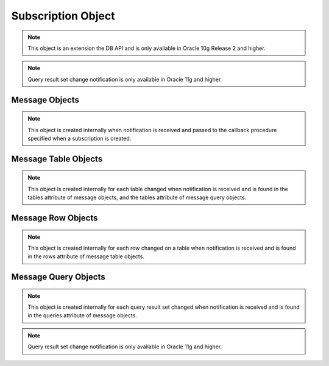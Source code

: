 .. _subscrobj:

*******************
Subscription Object
*******************

.. note::

   This object is an extension the DB API and is only available in Oracle 10g
   Release 2 and higher.


.. attribute:: Subscription.callback

   This read-only attribute returns the callback that was registered when the
   subscription was created.


.. attribute:: Subscription.connection

   This read-only attribute returns the connection that was used to register
   the subscription when it was created.


.. attribute:: Subscription.cqqos

   This read-only attribute returns the cqqos used to register the
   subscription when it was created.


.. attribute:: Subscription.id

   This read-only attribute returns the registration ID returned by the
   database when this subscription was created. Support for this attribute
   requires Oracle 11g or higher.


.. attribute:: Subscription.namespace

   This read-only attribute returns the namespace used to register the
   subscription when it was created.


.. attribute:: Subscription.operations

   This read-only attribute returns the operations that will send notifications
   for each table or query that is registered using this subscription.


.. attribute:: Subscription.port

   This read-only attribute returns the port used for callback notifications
   from the database server. If not set during construction, this value is
   zero.


.. attribute:: Subscription.protocol

   This read-only attribute returns the protocol used to register the
   subscription when it was created.


.. attribute:: Subscription.qos

   This read-only attribute returns the qos used to register the
   subscription when it was created.


.. method:: Subscription.registerquery(statement, [args])

   Register the query for subsequent notification when tables referenced by the
   query are changed. This behaves similarly to cursor.execute() but only
   queries are permitted and the arguments must be a sequence or dictionary.
   If the cqqos parameter included the flag cx_Oracle.SUBSCR_CQ_QOS_QUERY when
   the subscription was created then the queryid for the registeredquery is
   returned.


.. note::

   Query result set change notification is only available in Oracle 11g and
   higher.


.. attribute:: Subscription.rowids

   This read-only attribute returns True or False specifying if rowids will be
   included in notifications sent using this subscription.


.. attribute:: Subscription.timeout

   This read-only attribute returns the timeout (in seconds) used to register
   the subscription when it was created. A timeout value of 0 indicates that
   there is no timeout.


Message Objects
===============

.. note::

   This object is created internally when notification is received and passed
   to the callback procedure specified when a subscription is created.


.. attribute:: Message.dbname

   This read-only attribute returns the name of the database that generated the
   notification.


.. attribute:: Message.queries

   This read-only attribute returns a list of message query objects that give
   information about query result sets  changed for this notification. This
   attribute will be None if the cqqos parameter did not include the flag
   cx_Oracle.SUBSCR_CQ_QOS_QUERY when the subscription was created.


.. attribute:: Message.subscription

   This read-only attribute returns the subscription object for which this
   notification was generated.


.. attribute:: Message.tables

   This read-only attribute returns a list of message table objects that give
   information about the tables changed for this notification. This
   attribute will be None if the cqqos parameter included the flag
   cx_Oracle.SUBSCR_CQ_QOS_QUERY when the subscription was created.


.. attribute:: Message.type

   This read-only attribute returns the type of message that has been sent.
   See the constants section on database change notification for additional
   information.


Message Table Objects
=====================

.. note::

   This object is created internally for each table changed when notification
   is received and is found in the tables attribute of message objects, and
   the tables attribute of message query objects.


.. attribute:: MessageTable.name

   This read-only attribute returns the name of the table that was changed.


.. attribute:: MessageTable.operation

   This read-only attribute returns the operation that took place on the table
   that was changed.


.. attribute:: MessageTable.rows

   This read-only attribute returns a list of message row objects that give
   information about the rows changed on the table. This value is only filled
   in if the rowids argument to the Connection.subscribe() method is True.


Message Row Objects
===================

.. note::

   This object is created internally for each row changed on a table when
   notification is received and is found in the rows attribute of message table
   objects.


.. attribute:: MessageRow.operation

   This read-only attribute returns the operation that took place on the row
   that was changed.


.. attribute:: MessageRow.rowid

   This read-only attribute returns the rowid of the row that was changed.


Message Query Objects
=====================

.. note::

   This object is created internally for each query result set changed when
   notification is received and is found in the queries attribute of message
   objects.
   

.. note::

   Query result set change notification is only available in Oracle 11g and
   higher.


.. attribute:: MessageQuery.id

   This read-only attribute returns the query id of the query for which the
   result set changed. The value will match the value returned by 
   Subscription.registerquery when the related query was registered.


.. attribute:: MessageQuery.operation

   This read-only attribute returns the operation that took place on the query
   result set that was changed. Valid values for this attribute are
   cx_Oracle.EVENT_DEREG and cx_Oracle.EVENT_QUERYCHANGE.


.. attribute:: MessageQuery.tables

   This read-only attribute returns a list of message table objects that give
   information about the table changes that caused the query result set to
   change for this notification.

